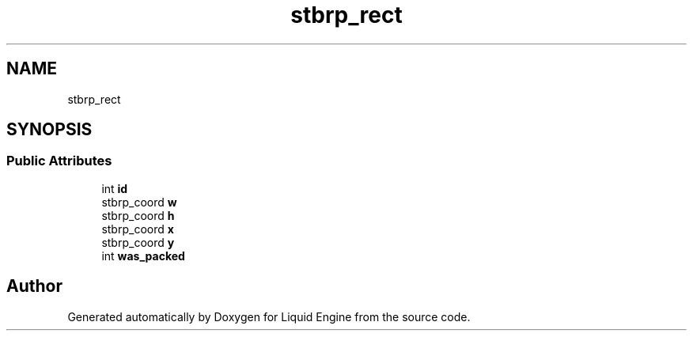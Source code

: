 .TH "stbrp_rect" 3 "Wed Jul 9 2025" "Liquid Engine" \" -*- nroff -*-
.ad l
.nh
.SH NAME
stbrp_rect
.SH SYNOPSIS
.br
.PP
.SS "Public Attributes"

.in +1c
.ti -1c
.RI "int \fBid\fP"
.br
.ti -1c
.RI "stbrp_coord \fBw\fP"
.br
.ti -1c
.RI "stbrp_coord \fBh\fP"
.br
.ti -1c
.RI "stbrp_coord \fBx\fP"
.br
.ti -1c
.RI "stbrp_coord \fBy\fP"
.br
.ti -1c
.RI "int \fBwas_packed\fP"
.br
.in -1c

.SH "Author"
.PP 
Generated automatically by Doxygen for Liquid Engine from the source code\&.
